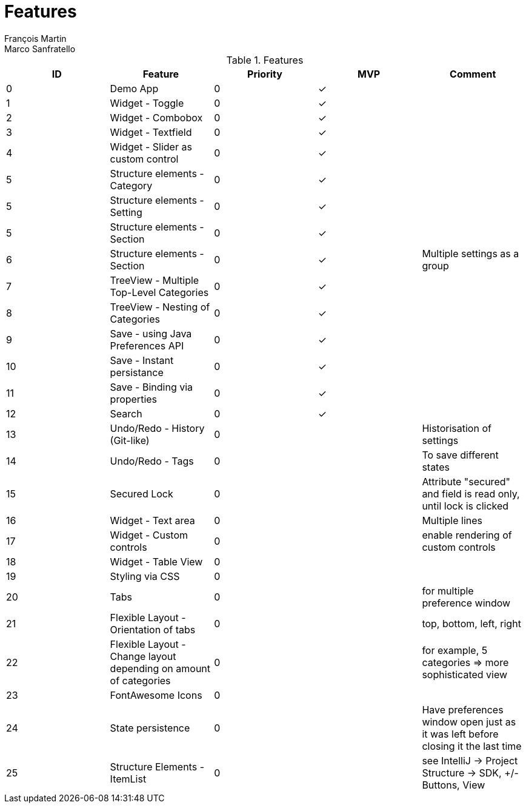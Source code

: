 = Features
François Martin; Marco Sanfratello

//Check symbol
:y: &#10003;

// Features Table
.Features
|===
|ID |Feature |Priority |MVP |Comment

|0
|Demo App
|0
|{y}
|

|1
|Widget - Toggle
|0
|{y}
|

|2
|Widget - Combobox
|0
|{y}
|

|3
|Widget - Textfield
|0
|{y}
|

|4
|Widget - Slider as custom control
|0
|{y}
|

|5
|Structure elements - Category
|0
|{y}
|

|5
|Structure elements - Setting
|0
|{y}
|

|5
|Structure elements - Section
|0
|{y}
|

|6
|Structure elements - Section
|0
|{y}
|Multiple settings as a group

|7
|TreeView - Multiple Top-Level Categories
|0
|{y}
|

|8
|TreeView - Nesting of Categories
|0
|{y}
|

|9
|Save - using Java Preferences API
|0
|{y}
|

|10
|Save - Instant persistance
|0
|{y}
|

|11
|Save - Binding via properties
|0
|{y}
|

|12
|Search
|0
|{y}
|

|13
|Undo/Redo - History (Git-like)
|0
|
|Historisation of settings

|14
|Undo/Redo - Tags
|0
|
|To save different states

|15
|Secured Lock
|0
|
|Attribute "secured" and field is read only, until lock is clicked

|16
|Widget - Text area
|0
|
|Multiple lines

|17
|Widget - Custom controls
|0
|
|enable rendering of custom controls

|18
|Widget - Table View
|0
|
|

|19
|Styling via CSS
|0
|
|

|20
|Tabs
|0
|
|for multiple preference window

|21
|Flexible Layout - Orientation of tabs
|0
|
|top, bottom, left, right

|22
|Flexible Layout - Change layout depending on amount of categories
|0
|
|for example, 5 categories => more sophisticated view

|23
|FontAwesome Icons
|0
|
|

|24
|State persistence
|0
|
|Have preferences window open just as it was left before closing it the last time

|25
|Structure Elements - ItemList
|0
|
|see IntelliJ -> Project Structure -> SDK, +/- Buttons, View
|===
